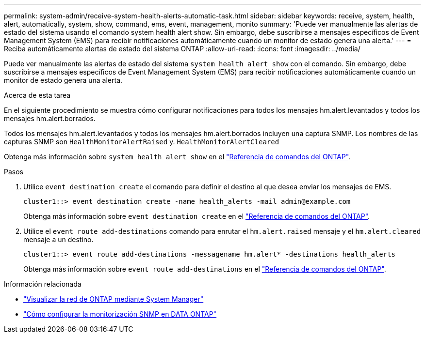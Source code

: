 ---
permalink: system-admin/receive-system-health-alerts-automatic-task.html 
sidebar: sidebar 
keywords: receive, system, health, alert, automatically, system, show, command, ems, event, management, monito 
summary: 'Puede ver manualmente las alertas de estado del sistema usando el comando system health alert show. Sin embargo, debe suscribirse a mensajes específicos de Event Management System (EMS) para recibir notificaciones automáticamente cuando un monitor de estado genera una alerta.' 
---
= Reciba automáticamente alertas de estado del sistema ONTAP
:allow-uri-read: 
:icons: font
:imagesdir: ../media/


[role="lead"]
Puede ver manualmente las alertas de estado del sistema `system health alert show` con el comando. Sin embargo, debe suscribirse a mensajes específicos de Event Management System (EMS) para recibir notificaciones automáticamente cuando un monitor de estado genera una alerta.

.Acerca de esta tarea
En el siguiente procedimiento se muestra cómo configurar notificaciones para todos los mensajes hm.alert.levantados y todos los mensajes hm.alert.borrados.

Todos los mensajes hm.alert.levantados y todos los mensajes hm.alert.borrados incluyen una captura SNMP. Los nombres de las capturas SNMP son `HealthMonitorAlertRaised` y. `HealthMonitorAlertCleared`

Obtenga más información sobre `system health alert show` en el link:https://docs.netapp.com/us-en/ontap-cli/system-health-alert-show.html["Referencia de comandos del ONTAP"^].

.Pasos
. Utilice `event destination create` el comando para definir el destino al que desea enviar los mensajes de EMS.
+
[listing]
----
cluster1::> event destination create -name health_alerts -mail admin@example.com
----
+
Obtenga más información sobre `event destination create` en el link:https://docs.netapp.com/us-en/ontap-cli/search.html?q=event+destination+create["Referencia de comandos del ONTAP"^].

. Utilice el `event route add-destinations` comando para enrutar el `hm.alert.raised` mensaje y el `hm.alert.cleared` mensaje a un destino.
+
[listing]
----
cluster1::> event route add-destinations -messagename hm.alert* -destinations health_alerts
----
+
Obtenga más información sobre `event route add-destinations` en el link:https://docs.netapp.com/us-en/ontap-cli/search.html?q=event+route+add-destinations["Referencia de comandos del ONTAP"^].



.Información relacionada
* link:../networking/networking_reference.html["Visualizar la red de ONTAP mediante System Manager"^]
* link:https://kb.netapp.com/on-prem/ontap/Ontap_OS/OS-KBs/How_to_configure_SNMP_monitoring_on_DATA_ONTAP["Cómo configurar la monitorización SNMP en DATA ONTAP"^]

